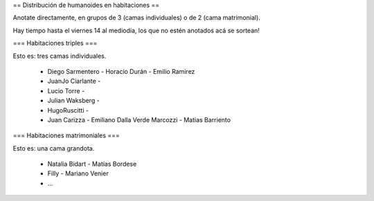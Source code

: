 == Distribución de humanoides en habitaciones ==

Anotate directamente, en grupos de 3 (camas individuales) o de 2 (cama matrimonial).

Hay tiempo hasta el viernes 14 al mediodía, los que no estén anotados acá se sortean!

=== Habitaciones triples ===

Esto es: tres camas individuales.

 * Diego Sarmentero - Horacio Durán - Emilio Ramirez
 * JuanJo Ciarlante -
 * Lucio Torre -
 * Julian Waksberg -
 * HugoRuscitti - 
 * Juan Carizza - Emiliano Dalla Verde Marcozzi - Matias Barriento

=== Habitaciones matrimoniales ===

Esto es: una cama grandota.

 * Natalia Bidart - Matías Bordese
 * Filly - Mariano Venier
 * ...
